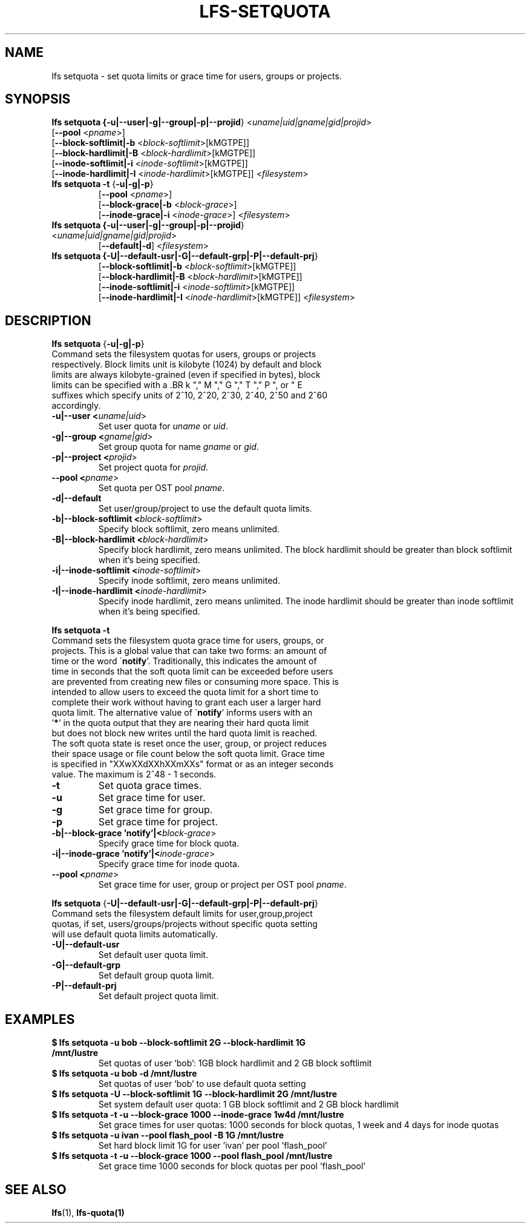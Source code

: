 .TH LFS-SETQUOTA 1 2017-07-21 "Lustre" "Lustre Utilities"
.SH NAME
lfs setquota \- set quota limits or grace time for users, groups or projects.
.SH SYNOPSIS
.B lfs setquota {\fB-u|--user|-g|--group|-p|--projid\fR} <\fIuname|uid|gname|gid|projid\fR>
       [\fB--pool\fR <\fIpname\fR>]
       [\fB--block-softlimit|-b\fR <\fIblock-softlimit\fR>[kMGTPE]]
       [\fB--block-hardlimit|-B\fR <\fIblock-hardlimit\fR>[kMGTPE]]
       [\fB--inode-softlimit|-i\fR <\fIinode-softlimit\fR>[kMGTPE]]
       [\fB--inode-hardlimit|-I\fR <\fIinode-hardlimit\fR>[kMGTPE]] <\fIfilesystem\fR>
.TP
.B lfs setquota \fB-t\fR {\fB-u|-g|-p\fR}
       [\fB--pool\fR <\fIpname\fR>]
       [\fB--block-grace|-b\fR <\fIblock-grace\fR>]
       [\fB--inode-grace|-i\fR <\fIinode-grace\fR>] <\fIfilesystem\fR>
.TP
.B lfs setquota {\fB-u|--user|-g|--group|-p|--projid\fR} <\fIuname|uid|gname|gid|projid\fR>
       [\fB--default|-d\fR] <\fIfilesystem\fR>
.TP
.B lfs setquota {\fB-U|--default-usr|-G|--default-grp|-P|--default-prj\fR}
       [\fB--block-softlimit|-b\fR <\fIblock-softlimit\fR>[kMGTPE]]
       [\fB--block-hardlimit|-B\fR <\fIblock-hardlimit\fR>[kMGTPE]]
       [\fB--inode-softlimit|-i\fR <\fIinode-softlimit\fR>[kMGTPE]]
       [\fB--inode-hardlimit|-I\fR <\fIinode-hardlimit\fR>[kMGTPE]] <\fIfilesystem\fR>
.TP
.SH DESCRIPTION
.PP
.BR "lfs setquota " {\fB-u|-g|-p\fR}
.TP
Command sets the filesystem quotas for users, groups or projects respectively. \
Block limits unit is kilobyte (1024) by default and block limits are always \
kilobyte-grained (even if specified in bytes), block limits can be specified \
with a \
.BR k "," M "," G "," T "," P ", or " E \
suffixes which specify units of 2^10, 2^20, 2^30, 2^40, 2^50 and 2^60 \
accordingly.
.TP
.B -u|--user <\fIuname|uid\fR>
Set user quota for \fIuname\fR or \fIuid\fR.
.TP
.B -g|--group <\fIgname|gid\fR>
Set group quota for name \fIgname\fR or \fIgid\fR.
.TP
.B -p|--project <\fIprojid\fR>
Set project quota for \fIprojid\fR.
.TP
.B --pool <\fIpname\fR>
Set quota per OST pool \fIpname\fR.
.TP
.B -d|--default
Set user/group/project to use the default quota limits.
.TP
.B -b|--block-softlimit <\fIblock-softlimit\fR>
Specify block softlimit, zero means unlimited.
.TP
.B -B|--block-hardlimit <\fIblock-hardlimit\fR>
Specify block hardlimit, zero means unlimited. The block hardlimit should be \
greater than block softlimit when it's being specified.
.TP
.B -i|--inode-softlimit <\fIinode-softlimit\fR>
Specify inode softlimit, zero means unlimited.
.TP
.B -I|--inode-hardlimit <\fIinode-hardlimit\fR>
Specify inode hardlimit, zero means unlimited. The inode hardlimit should be \
greater than inode softlimit when it's being specified.
.PP
.BR "lfs setquota -t "
.TP
Command sets the filesystem quota grace time for users, groups, or projects. \
This is a global value that can take two forms: an amount of time or the word \
\'\fBnotify\fR'.  Traditionally, this indicates the amount of time in seconds \
that the soft quota limit can be exceeded before users are prevented from \
creating new files or consuming more space.  This is intended to allow users \
to exceed the quota limit for a short time to complete their work without \
having to grant each user a larger hard quota limit. The alternative value of \
\'\fBnotify\fR' informs users with an '\fB*\fR' in the quota output that they \
are nearing their hard quota limit but does not block new writes until the hard \
quota limit is reached.  The soft quota state is reset once the user, group, \
or project reduces their space usage or file count below the soft quota limit. \
Grace time is specified in "XXwXXdXXhXXmXXs" format or as an integer seconds \
value.  The maximum is 2^48 - 1 seconds.
.TP
.B -t
Set quota grace times.
.TP
.B -u
Set grace time for user.
.TP
.B -g
Set grace time for group.
.TP
.B -p
Set grace time for project.
.TP
.B -b|--block-grace 'notify'|<\fIblock-grace\fR>
Specify grace time for block quota.
.TP
.B -i|--inode-grace 'notify'|<\fIinode-grace\fR>
Specify grace time for inode quota.
.TP
.B --pool <\fIpname\fR>
Set grace time for user, group or project per OST pool \fIpname\fR.
.PP
.BR "lfs setquota " {\fB-U|--default-usr|-G|--default-grp|-P|--default-prj\fR}
.TP
Command sets the filesystem default limits for user,group,project quotas, \
if set, users/groups/projects without specific quota setting will use \
default quota limits automatically.
.TP
.B -U|--default-usr
Set default user quota limit.
.TP
.B -G|--default-grp
Set default group quota limit.
.TP
.B -P|--default-prj
Set default project quota limit.
.TP
.PP
.SH EXAMPLES
.TP
.B $ lfs setquota -u bob --block-softlimit 2G --block-hardlimit 1G /mnt/lustre
Set quotas of user `bob': 1GB block hardlimit and 2 GB block softlimit
.TP
.B $ lfs setquota -u bob -d /mnt/lustre
Set quotas of user `bob' to use default quota setting
.TP
.B $ lfs setquota -U --block-softlimit 1G --block-hardlimit 2G /mnt/lustre
Set system default user quota: 1 GB block softlimit and 2 GB block hardlimit
.TP
.B $ lfs setquota -t -u --block-grace 1000 --inode-grace 1w4d /mnt/lustre
Set grace times for user quotas: 1000 seconds for block quotas, 1 week and 4 \
days for inode quotas
.TP
.B $ lfs setquota -u ivan --pool flash_pool -B 1G /mnt/lustre
Set hard block limit 1G for user 'ivan' per pool 'flash_pool'
.TP
.B $ lfs setquota -t -u --block-grace 1000 --pool flash_pool /mnt/lustre
Set grace time 1000 seconds for block quotas per pool 'flash_pool'
.SH SEE ALSO
.BR lfs (1),
.BR lfs-quota(1)
